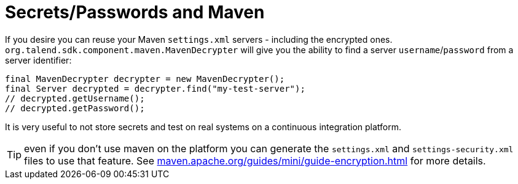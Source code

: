 = Secrets/Passwords and Maven
:toc:
:numbered:
:icons: font
:hide-uri-scheme:
:imagesdir: images
:outdir: ../assets
:jbake-type: page
:jbake-tags: documentation
:jbake-status: published

If you desire you can reuse your Maven `settings.xml` servers - including the encrypted ones.
`org.talend.sdk.component.maven.MavenDecrypter` will give you the ability to find a server `username`/`password` from
a server identifier:

[source,java]
----
final MavenDecrypter decrypter = new MavenDecrypter();
final Server decrypted = decrypter.find("my-test-server");
// decrypted.getUsername();
// decrypted.getPassword();
----

It is very useful to not store secrets and test on real systems on a continuous integration platform.

TIP: even if you don't use maven on the platform you can generate the `settings.xml` and `settings-security.xml` files
to use that feature. See https://maven.apache.org/guides/mini/guide-encryption.html for more details.
